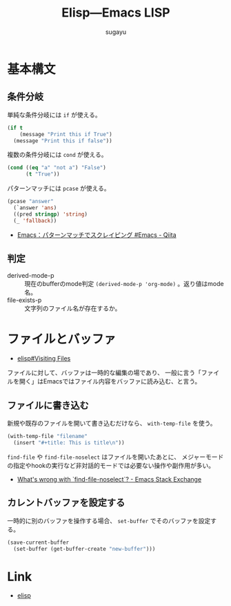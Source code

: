 #+title: *Elisp---Emacs LISP*
#+AUTHOR: sugayu

* 基本構文

** 条件分岐
単純な条件分岐には ~if~ が使える。
#+begin_src emacs-lisp :results raw drawer :eval never-export
  (if t
      (message "Print this if True")
    (message "Print this if false"))
#+end_src

#+RESULTS:
:results:
Print this if True
:end:

複数の条件分岐には ~cond~ が使える。
#+begin_src emacs-lisp :results raw drawer :eval never-export
  (cond ((eq "a" "not a") "False")
        (t "True"))
#+end_src

#+RESULTS:
:results:
True
:end:

パターンマッチには ~pcase~ が使える。
#+begin_src emacs-lisp :results raw drawer :eval never-export
  (pcase "answer"
    (`answer 'ans)
    ((pred stringp) 'string)
    (_ 'fallback))
#+end_src

#+RESULTS:
:results:
string
:end:

- [[https://qiita.com/t-suwa/items/20a4ebf37b0a57ff88b2][Emacs：パターンマッチでスクレイピング #Emacs - Qiita]]

** 判定
- derived-mode-p :: 現在のbufferのmode判定 ~(derived-mode-p 'org-mode)~ 。返り値はmode名。
- file-exists-p :: 文字列のファイル名が存在するか。

* ファイルとバッファ
- [[info:elisp#Visiting Files][elisp#Visiting Files]]
ファイルに対して、バッファは一時的な編集の場であり、
一般に言う「ファイルを開く」はEmacsではファイル内容をバッファに読み込む、と言う。

** ファイルに書き込む
新規や既存のファイルを開いて書き込むだけなら、 ~with-temp-file~ を使う。
#+begin_src emacs-lisp :results raw drawer :eval never-export
  (with-temp-file "filename"
    (insert "#+title: This is title\n"))
#+end_src

~find-file~ や ~find-file-noselect~ はファイルを開いたあとに、
メジャーモードの指定やhookの実行など非対話的モードでは必要ない操作や副作用が多い。
- [[https://emacs.stackexchange.com/questions/2868/whats-wrong-with-find-file-noselect][What's wrong with `find-file-noselect`? - Emacs Stack Exchange]]

** カレントバッファを設定する
一時的に別のバッファを操作する場合、 ~set-buffer~ でそのバッファを設定する。
#+begin_src emacs-lisp :results raw drawer :eval never-export
  (save-current-buffer
    (set-buffer (get-buffer-create "new-buffer")))
#+end_src

* Link
- [[info:elisp][elisp]]

